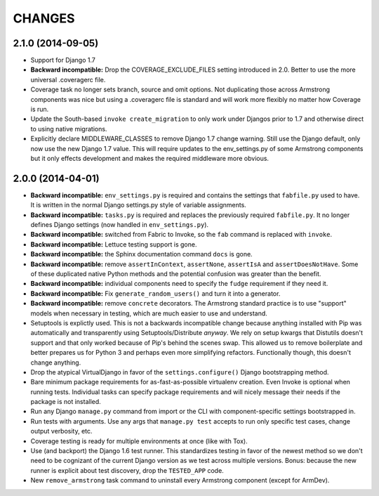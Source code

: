 CHANGES
=======

2.1.0 (2014-09-05)
------------------

- Support for Django 1.7

- **Backward incompatible:** Drop the COVERAGE_EXCLUDE_FILES setting
  introduced in 2.0. Better to use the more universal .coveragerc file.

- Coverage task no longer sets branch, source and omit options. Not
  duplicating those across Armstrong components was nice but using a
  .coveragerc file is standard and will work more flexibly no matter
  how Coverage is run.

- Update the South-based ``invoke create_migration`` to only work under Djangos
  prior to 1.7 and otherwise direct to using native migrations.

- Explicitly declare MIDDLEWARE_CLASSES to remove Django 1.7 change warning.
  Still use the Django default, only now use the new Django 1.7 value. This will
  require updates to the env_settings.py of some Armstrong components but it
  only effects development and makes the required middleware more obvious.


2.0.0 (2014-04-01)
------------------

- **Backward incompatible:** ``env_settings.py`` is required and contains
  the settings that ``fabfile.py`` used to have. It is written in the normal
  Django settings.py style of variable assignments.

- **Backward incompatible:** ``tasks.py`` is required and replaces the
  previously required ``fabfile.py``. It no longer defines Django settings
  (now handled in ``env_settings.py``).

- **Backward incompatible:** switched from Fabric to Invoke, so the ``fab``
  command is replaced with ``invoke``.

- **Backward incompatible:** Lettuce testing support is gone.

- **Backward incompatible:** the Sphinx documentation command ``docs`` is gone.

- **Backward incompatible:** remove ``assertInContext``, ``assertNone``,
  ``assertIsA`` and ``assertDoesNotHave``. Some of these duplicated native
  Python methods and the potential confusion was greater than the benefit.

- **Backward incompatible:** individual components need to specify the
  ``fudge`` requirement if they need it.

- **Backward incompatible:** Fix ``generate_random_users()`` and turn it
  into a generator.

- **Backward incompatible:** remove ``concrete`` decorators. The Armstrong
  standard practice is to use "support" models when necessary in testing,
  which are much easier to use and understand.

- Setuptools is explictly used. This is not a backwards incompatible change
  because anything installed with Pip was automatically and transparently
  using Setuptools/Distribute *anyway*. We rely on setup kwargs that Distutils
  doesn't support and that only worked because of Pip's behind the scenes swap.
  This allowed us to remove boilerplate and better prepares us for Python 3
  and perhaps even more simplifying refactors. Functionally though, this
  doesn't change anything.

- Drop the atypical VirtualDjango in favor of the ``settings.configure()``
  Django bootstrapping method.

- Bare minimum package requirements for as-fast-as-possible virtualenv
  creation. Even Invoke is optional when running tests. Individual tasks
  can specify package requirements and will nicely message their needs if
  the package is not installed.

- Run any Django ``manage.py`` command from import or the CLI with
  component-specific settings bootstrapped in.

- Run tests with arguments. Use any args that ``manage.py test`` accepts
  to run only specific test cases, change output verbosity, etc.

- Coverage testing is ready for multiple environments at once (like with Tox).

- Use (and backport) the Django 1.6 test runner. This standardizes testing
  in favor of the newest method so we don't need to be cognizant of the current
  Django version as we test across multiple versions. Bonus: because the new
  runner is explicit about test discovery, drop the ``TESTED_APP`` code.

- New ``remove_armstrong`` task command to uninstall every Armstrong component
  (except for ArmDev).
